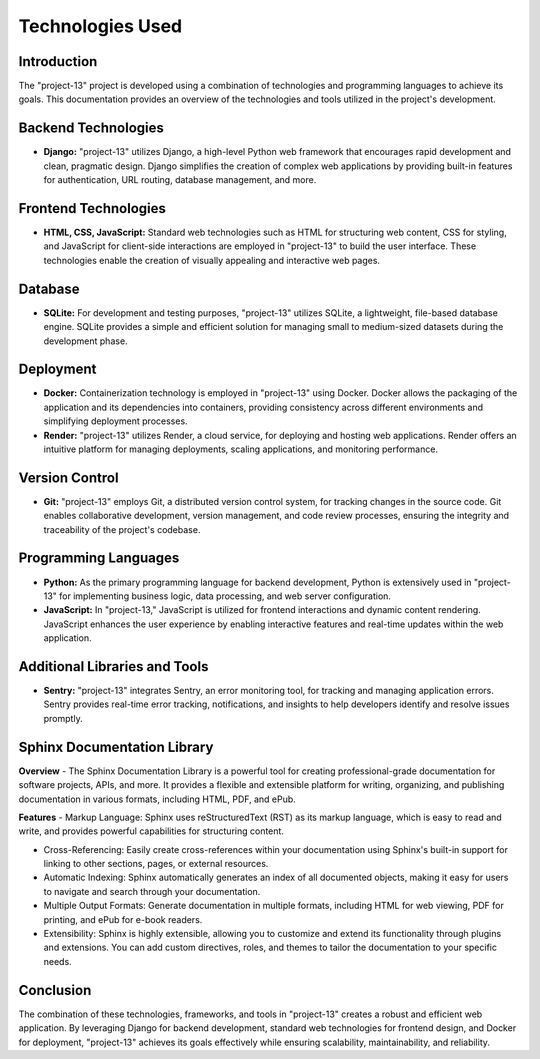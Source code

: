 .. _technologies_used:

=======================
Technologies Used
=======================

Introduction
-----------------------
The "project-13" project is developed using a combination of technologies and programming languages to achieve its goals. This documentation provides an overview of the technologies and tools utilized in the project's development.

Backend Technologies
--------------------

- **Django:** "project-13" utilizes Django, a high-level Python web framework that encourages rapid development and clean, pragmatic design. Django simplifies the creation of complex web applications by providing built-in features for authentication, URL routing, database management, and more.

Frontend Technologies
---------------------

- **HTML, CSS, JavaScript:** Standard web technologies such as HTML for structuring web content, CSS for styling, and JavaScript for client-side interactions are employed in "project-13" to build the user interface. These technologies enable the creation of visually appealing and interactive web pages.

Database
--------

- **SQLite:** For development and testing purposes, "project-13" utilizes SQLite, a lightweight, file-based database engine. SQLite provides a simple and efficient solution for managing small to medium-sized datasets during the development phase.

Deployment
----------

- **Docker:** Containerization technology is employed in "project-13" using Docker. Docker allows the packaging of the application and its dependencies into containers, providing consistency across different environments and simplifying deployment processes.

- **Render:** "project-13" utilizes Render, a cloud service, for deploying and hosting web applications. Render offers an intuitive platform for managing deployments, scaling applications, and monitoring performance.

Version Control
----------------

- **Git:** "project-13" employs Git, a distributed version control system, for tracking changes in the source code. Git enables collaborative development, version management, and code review processes, ensuring the integrity and traceability of the project's codebase.


Programming Languages
---------------------

- **Python:** As the primary programming language for backend development, Python is extensively used in "project-13" for implementing business logic, data processing, and web server configuration.

- **JavaScript:** In "project-13," JavaScript is utilized for frontend interactions and dynamic content rendering. JavaScript enhances the user experience by enabling interactive features and real-time updates within the web application.

Additional Libraries and Tools
-------------------------------

- **Sentry:** "project-13" integrates Sentry, an error monitoring tool, for tracking and managing application errors. Sentry provides real-time error tracking, notifications, and insights to help developers identify and resolve issues promptly.

Sphinx Documentation Library
----------------------------

**Overview**
- The Sphinx Documentation Library is a powerful tool for creating professional-grade documentation for software projects, APIs, and more. It provides a flexible and extensible platform for writing, organizing, and publishing documentation in various formats, including HTML, PDF, and ePub.

**Features**
- Markup Language: Sphinx uses reStructuredText (RST) as its markup language, which is easy to read and write, and provides powerful capabilities for structuring content.

- Cross-Referencing: Easily create cross-references within your documentation using Sphinx's built-in support for linking to other sections, pages, or external resources.

- Automatic Indexing: Sphinx automatically generates an index of all documented objects, making it easy for users to navigate and search through your documentation.

- Multiple Output Formats: Generate documentation in multiple formats, including HTML for web viewing, PDF for printing, and ePub for e-book readers.

- Extensibility: Sphinx is highly extensible, allowing you to customize and extend its functionality through plugins and extensions. You can add custom directives, roles, and themes to tailor the documentation to your specific needs.

Conclusion
-----------------------
The combination of these technologies, frameworks, and tools in "project-13" creates a robust and efficient web application. By leveraging Django for backend development, standard web technologies for frontend design, and Docker for deployment, "project-13" achieves its goals effectively while ensuring scalability, maintainability, and reliability.